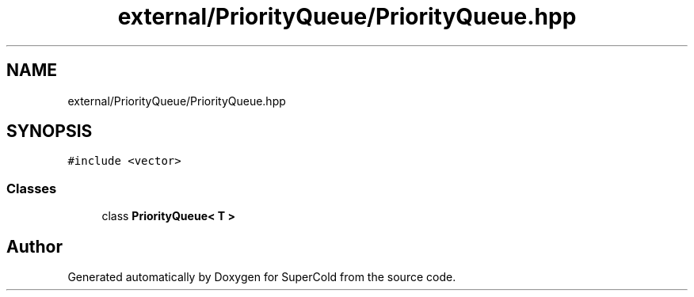 .TH "external/PriorityQueue/PriorityQueue.hpp" 3 "Sat Jun 18 2022" "Version 1.0" "SuperCold" \" -*- nroff -*-
.ad l
.nh
.SH NAME
external/PriorityQueue/PriorityQueue.hpp
.SH SYNOPSIS
.br
.PP
\fC#include <vector>\fP
.br

.SS "Classes"

.in +1c
.ti -1c
.RI "class \fBPriorityQueue< T >\fP"
.br
.in -1c
.SH "Author"
.PP 
Generated automatically by Doxygen for SuperCold from the source code\&.
